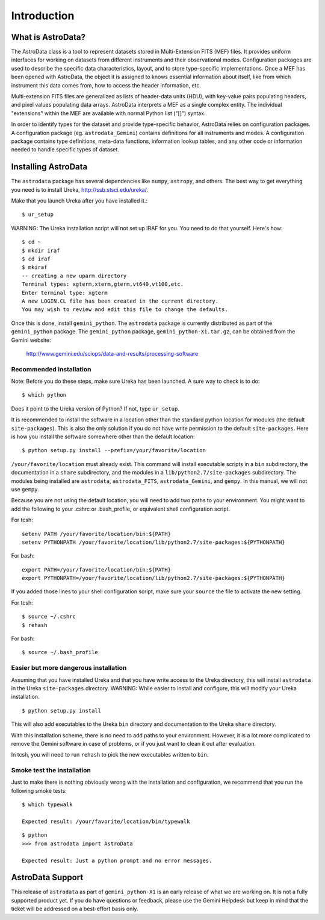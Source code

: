 .. intro:

.. _intro:

************
Introduction
************

What is AstroData?
==================
The AstroData class is a tool to represent datasets stored in 
Multi-Extension FITS (MEF) files. It provides uniform interfaces for 
working on datasets from different instruments and their observational modes. 
Configuration packages are used to describe the specific data characteristics, 
layout, and to store type-specific implementations.  Once a MEF has been
opened with AstroData, the object it is assigned to knows essential information
about itself, like from which instrument this data comes from, how to access
the header information, etc.

Multi-extension FITS files are generalized as lists of header-data units 
(HDU), with key-value pairs populating headers, and pixel values populating 
data arrays. AstroData interprets a MEF as a single complex entity.  The 
individual "extensions" within the MEF are available with normal Python list 
("[]") syntax.

In order to identify types for the dataset and provide type-specific behavior, 
AstroData relies on configuration packages.  A configuration package (eg. 
``astrodata_Gemini``) contains definitions for all instruments and modes. A 
configuration package contains type definitions, meta-data functions, 
information lookup tables, and any other code or information needed to handle 
specific types of dataset.

.. _install:

Installing AstroData
====================

The ``astrodata`` package has several dependencies like ``numpy``, ``astropy``, and others.
The best way to get everything you need is to install Ureka, http://ssb.stsci.edu/ureka/.

Make that you launch Ureka after you have installed it.::

   $ ur_setup

WARNING:  The Ureka installation script will not set up IRAF for you. You need to do
that yourself. Here's how::

   $ cd ~
   $ mkdir iraf
   $ cd iraf
   $ mkiraf
   -- creating a new uparm directory
   Terminal types: xgterm,xterm,gterm,vt640,vt100,etc.
   Enter terminal type: xgterm
   A new LOGIN.CL file has been created in the current directory.
   You may wish to review and edit this file to change the defaults.

Once this is done, install ``gemini_python``.  The ``astrodata`` package is currently
distributed as part of the ``gemini_python`` package.  The ``gemini_python`` package,
``gemini_python-X1.tar.gz``, can be obtained from the Gemini website:

  http://www.gemini.edu/sciops/data-and-results/processing-software

Recommended installation
------------------------

Note:  Before you do these steps, make sure Ureka has been launched.  A sure way
to check is to do::

   $ which python

Does it point to the Ureka version of Python?  If not, type ``ur_setup``.

It is recommended to install the software in a location other than the standard python
location for modules (the default ``site-packages``). This is also the only solution if 
you do not have write permission to the default ``site-packages``.  Here is how you 
install the software somewhere other than the default location::

   $ python setup.py install --prefix=/your/favorite/location

``/your/favorite/location`` must already exist.  This command will install executable
scripts in a ``bin`` subdirectory, the documentation in a ``share`` subdirectory,
and the modules in a ``lib/python2.7/site-packages`` subdirectory.  The modules being
installed are ``astrodata``, ``astrodata_FITS``, ``astrodata_Gemini``, and ``gempy``.
In this manual, we will not use ``gempy``.

Because you are not using the default location, you will need to add two paths to
your environment.  You might want to add the following to your .cshrc or .bash_profile,
or equivalent shell configuration script.

For tcsh::

   setenv PATH /your/favorite/location/bin:${PATH}
   setenv PYTHONPATH /your/favorite/location/lib/python2.7/site-packages:${PYTHONPATH}

For bash::

   export PATH=/your/favorite/location/bin:${PATH}
   export PYTHONPATH=/your/favorite/location/lib/python2.7/site-packages:${PYTHONPATH}

If you added those lines to your shell configuration script, make sure your ``source``
the file to activate the new setting.

For tcsh::

   $ source ~/.cshrc
   $ rehash

For bash::

   $ source ~/.bash_profile
   

Easier but more dangerous installation
--------------------------------------

Assuming that you have installed Ureka and that you have write access to the Ureka
directory, this will install ``astrodata`` in the Ureka ``site-packages`` directory.
WARNING: While easier to install and configure, this will modify your Ureka 
installation. ::

   $ python setup.py install

This will also add executables to the Ureka ``bin`` directory and documentation to 
the Ureka ``share`` directory.

With this installation scheme, there is no need to add paths to your environment.
However, it is a lot more complicated to remove the Gemini software in case of
problems, or if you just want to clean it out after evaluation.

In tcsh, you will need to run ``rehash`` to pick the new executables written to ``bin``.


Smoke test the installation
---------------------------

Just to make there is nothing obviously wrong with the installation and configuration,
we recommend that you run the following smoke tests::

   $ which typewalk
   
   Expected result: /your/favorite/location/bin/typewalk

::

   $ python
   >>> from astrodata import AstroData
   
   Expected result: Just a python prompt and no error messages.


AstroData Support
=================

This release of ``astrodata`` as part of ``gemini_python-X1`` is an early release of what 
we are working on.  It is not a fully supported product yet.  If you do have questions or 
feedback, please use the Gemini Helpdesk but keep in mind that the ticket will be addressed 
on a best-effort basis only.

